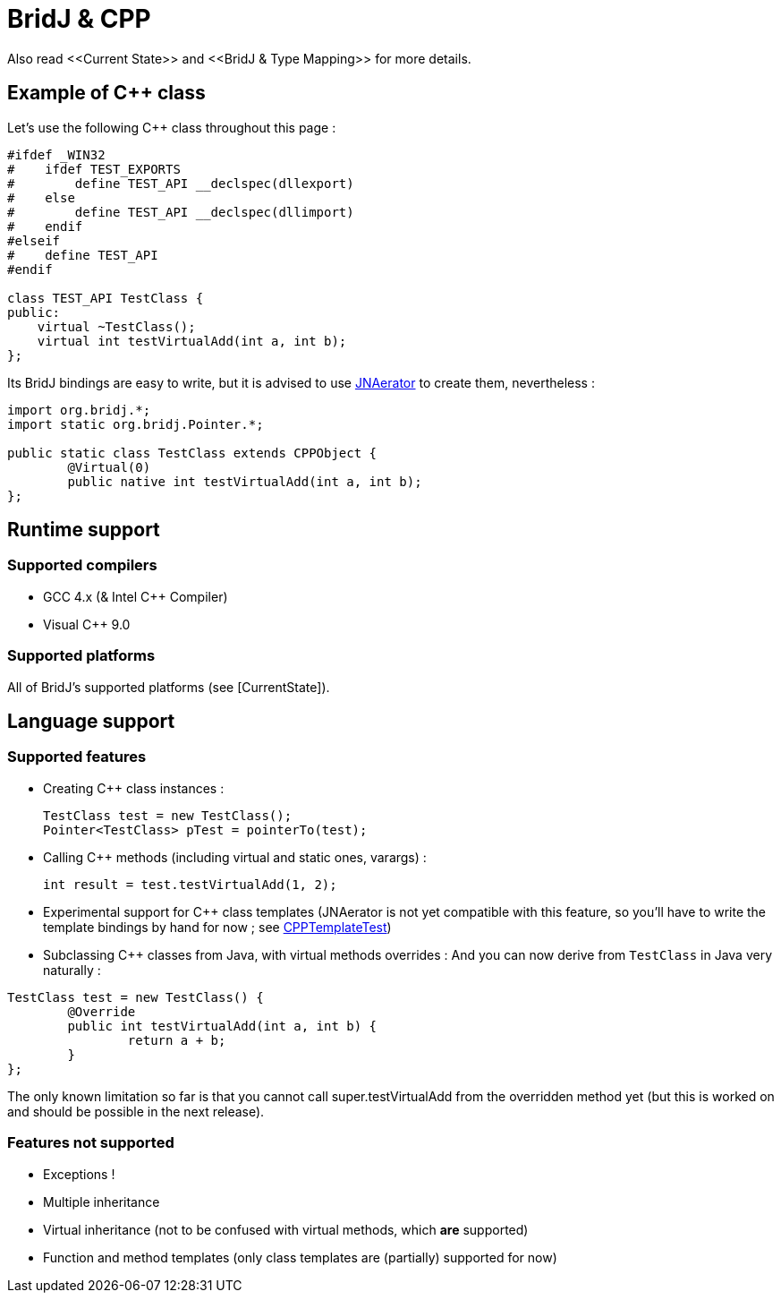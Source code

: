 = BridJ & CPP
Also read <<Current State>> and <<BridJ & Type Mapping>> for more details.

== Example of C++ class

Let's use the following C++ class throughout this page :

[source,c++]
----
#ifdef _WIN32
#    ifdef TEST_EXPORTS
#        define TEST_API __declspec(dllexport)
#    else
#        define TEST_API __declspec(dllimport)
#    endif
#elseif
#    define TEST_API
#endif

class TEST_API TestClass {
public:
    virtual ~TestClass();
    virtual int testVirtualAdd(int a, int b);
};
----

Its BridJ bindings are easy to write, but it is advised to use http://code.google.com/p/jnaerator/[JNAerator] to create them, nevertheless :

[source,java]
----
import org.bridj.*;
import static org.bridj.Pointer.*;

public static class TestClass extends CPPObject {
	@Virtual(0) 
	public native int testVirtualAdd(int a, int b);
};
----

== Runtime support

=== Supported compilers

  * GCC 4.x (& Intel C++ Compiler)
  * Visual C++ 9.0

=== Supported platforms

All of BridJ's supported platforms (see [CurrentState]).

== Language support

=== Supported features

  * Creating C++ class instances :

    TestClass test = new TestClass();
    Pointer<TestClass> pTest = pointerTo(test);

  * Calling C++ methods (including virtual and static ones, varargs) :

    int result = test.testVirtualAdd(1, 2);

  * Experimental support for C++ class templates (JNAerator is not yet compatible with this feature, so you'll have to write the template bindings by hand for now ; see https://github.com/ochafik/nativelibs4java/tree/master/libraries/Runtime/BridJ/src/test/java/org/bridj/CPPTemplateTest.java[CPPTemplateTest])
  * Subclassing C++ classes from Java, with virtual methods overrides :
  And you can now derive from `TestClass` in Java very naturally :

[source, java]
----
TestClass test = new TestClass() {
	@Override
	public int testVirtualAdd(int a, int b) {
		return a + b;
	}
};
----

The only known limitation so far is that you cannot call super.testVirtualAdd from the overridden method yet (but this is worked on and should be possible in the next release).

=== Features not supported

  * Exceptions !
  * Multiple inheritance
  * Virtual inheritance (not to be confused with virtual methods, which *are* supported)
  * Function and method templates (only class templates are (partially) supported for now)
